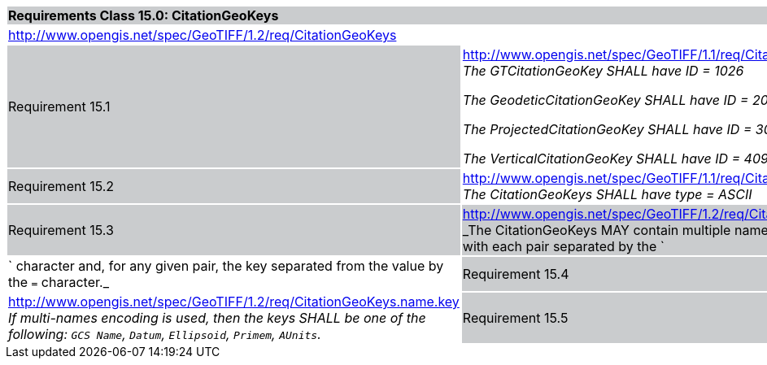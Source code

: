 [cols="1,4",width="90%"]
|===
2+|*Requirements Class 15.0: CitationGeoKeys* {set:cellbgcolor:#CACCCE}
2+|http://www.opengis.net/spec/GeoTIFF/1.2/req/CitationGeoKeys
{set:cellbgcolor:#FFFFFF}

|Requirement 15.1 {set:cellbgcolor:#CACCCE}
|http://www.opengis.net/spec/GeoTIFF/1.1/req/CitationGeoKeys.ID +
_The GTCitationGeoKey SHALL have ID = 1026_

_The GeodeticCitationGeoKey SHALL have ID = 2049_

_The ProjectedCitationGeoKey SHALL have ID = 3073_

_The VerticalCitationGeoKey SHALL have ID = 4097_
{set:cellbgcolor:#FFFFFF}

|Requirement 15.2 {set:cellbgcolor:#CACCCE}
|http://www.opengis.net/spec/GeoTIFF/1.1/req/CitationGeoKeys.type +
_The CitationGeoKeys SHALL have type = ASCII_
{set:cellbgcolor:#FFFFFF}

|Requirement 15.3 {set:cellbgcolor:#CACCCE}
|http://www.opengis.net/spec/GeoTIFF/1.2/req/CitationGeoKeys.name.pair +
_The CitationGeoKeys MAY contain multiple names as key-value pairs,
with each pair separated by the `|` character and, for any given pair,
the key separated from the value by the `=` character._
{set:cellbgcolor:#FFFFFF}

|Requirement 15.4 {set:cellbgcolor:#CACCCE}
|http://www.opengis.net/spec/GeoTIFF/1.2/req/CitationGeoKeys.name.key +
_If multi-names encoding is used, then the keys SHALL be one of the following:
`GCS Name`, `Datum`, `Ellipsoid`, `Primem`, `AUnits`._
{set:cellbgcolor:#FFFFFF}

|Requirement 15.5 {set:cellbgcolor:#CACCCE}
|http://www.opengis.net/spec/GeoTIFF/1.2/req/CitationGeoKeys.alias +
_If multi-names encoding is used and the same key is used more than once,
then all occurrences after the first one SHOULD be aliases._
{set:cellbgcolor:#FFFFFF}
|===
